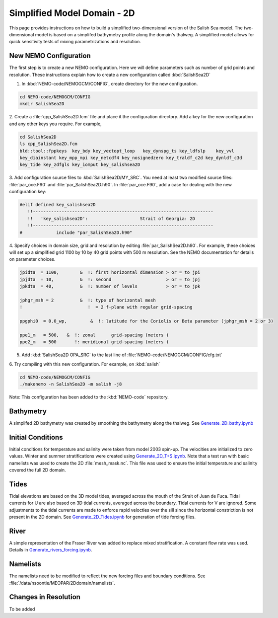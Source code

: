 .. _Simple-Domain:

****************************
Simplified Model Domain - 2D
****************************

This page provides instructions on how to build a simplified two-dimensional version of the Salish Sea model.
The two-dimensional model is based on a simplifed bathymetry profile along the domain's thalweg.
A simplified model allows for quick sensitivity tests of mixing parametrizations and resolution.


New NEMO Configuration
----------------------
The first step is to create a new NEMO configuration.
Here we will define parameters such as number of grid points and resolution.
These instructions explain how to create a new configuration called :kbd:`SalishSea2D`

1. In :kbd:`NEMO-code/NEMOGCM/CONFIG`, create directory for the new configuration.

.. code-block:: bash

    cd NEMO-code/NEMOGCM/CONFIG
    mkdir SalishSea2D

2. Create a :file:`cpp_SalishSea2D.fcm` file and place it the configuration directory.
Add a key for the new configuration and any other keys you require.
For example,

.. code-block:: bash

    cd SalishSea2D
    ls cpp_SalishSea2D.fcm
    bld::tool::fppkeys  key_bdy key_vectopt_loop   key_dynspg_ts key_ldfslp    key_vvl
    key_diainstant key_mpp_mpi key_netcdf4 key_nosignedzero key_traldf_c2d key_dynldf_c3d
    key_tide key_zdfgls key_iomput key_salishsea2D

3. Add configuration source files to :kbd:`SalishSea2D/MY_SRC`.
You need at least two modified source files: :file:`par_oce.F90` and :file:`par_SalishSea2D.h90`.
In :file:`par_oce.F90`, add a case for dealing with the new configuration key:

.. code-block:: fortran

    #elif defined key_salishsea2D
       !!---------------------------------------------------------------------
       !!   'key_salishsea2D':                    Strait of Georgia: 2D
       !!---------------------------------------------------------------------
    #             include "par_SalishSea2D.h90"

4. Specify choices in domain size, grid and resolution by editing :file:`par_SalishSea2D.h90`.
For example, these choices will set up a simplified grid 1100 by 10 by 40 grid points with 500 m resolution.
See the NEMO documentation for details on parameter choices.

.. code-block:: fortran

      jpidta  = 1100,        &  !: first horizontal dimension > or = to jpi
      jpjdta  = 10,          &  !: second                     > or = to jpj
      jpkdta  = 40,          &  !: number of levels           > or = to jpk

      jphgr_msh = 2          &  !: type of horizontal mesh
      !                         !  = 2 f-plane with regular grid-spacing

      ppgphi0  = 0.0_wp,         &  !: latitude for the Coriolis or Beta parameter (jphgr_msh = 2 or 3)

      ppe1_m   = 500,   &  !: zonal      grid-spacing (meters )
      ppe2_m   = 500       !: meridional grid-spacing (meters )

5. Add :kbd:`SalishSea2D OPA_SRC` to the last line of :file:`NEMO-code/NEMOGCM/CONFIG/cfg.txt`

6. Try compiling with this new configuration.
For example, on :kbd:`salish`

.. code-block:: bash

    cd NEMO-code/NEMOGCM/CONFIG
    ./makenemo -n SalishSea2D -m salish -j8

Note: This configuration has been added to the :kbd:`NEMO-code` repository.


Bathymetry
-----------

A simplifed 2D bathymetry was created by smoothing the bathymetry along the thalweg.
See `Generate_2D_bathy.ipynb`_

.. _Generate_2D_bathy.ipynb: http://nbviewer.jupyter.org/urls/bitbucket.org/salishsea/2d-domain/raw/tip/notebooks/Generate_2D_bathy.ipynb

Initial Conditions
-------------------

Initial conditions for temperature and salinity were taken from model 2003 spin-up.
The velocities are initialized to zero values.
Winter and summer stratifications were created using `Generate_2D_T+S.ipynb`_.
Note that a test run with basic namelists was used to create the 2D :file:`mesh_mask.nc`.
This file was used to ensure the initial temperature and salinity covered the full 2D domain.

.. _Generate_2D_T+S.ipynb: http://nbviewer.jupyter.org/urls/bitbucket.org/salishsea/2d-domain/raw/tip/notebooks/Generate_2D_T+S.ipynb

Tides
------

Tidal elevations are based on the 3D model tides, averaged across the mouth of the Strait of Juan de Fuca.
Tidal currents for U are also based on 3D tidal currents, averaged across the boundary.
Tidal currents for V are ignored.
Some adjustments to the tidal currents are made to enforce rapid velocties over the sill since the horizontal constriction is not present in the 2D domain.
See `Generate_2D_Tides.ipynb`_ for generation of tide forcing files.

.. _Generate_2D_Tides.ipynb: http://nbviewer.jupyter.org/urls/bitbucket.org/salishsea/2d-domain/raw/tip/notebooks/Generate_2D_Tides.ipynb

River
------

A simple representation of the Fraser River was added to replace mixed stratification.
A constant flow rate was used.
Details in `Generate_rivers_forcing.ipynb`_.

.. _Generate_rivers_forcing.ipynb: http://nbviewer.jupyter.org/urls/bitbucket.org/salishsea/2d-domain/raw/tip/notebooks/Generate_rivers_forcing.ipynb


Namelists
---------

The namelists need to be modified to reflect the new forcing files and boundary conditions.
See :file:`/data/nsoontie/MEOPAR/2Ddomain/namelists`.

Changes in Resolution
---------------------
To be added
